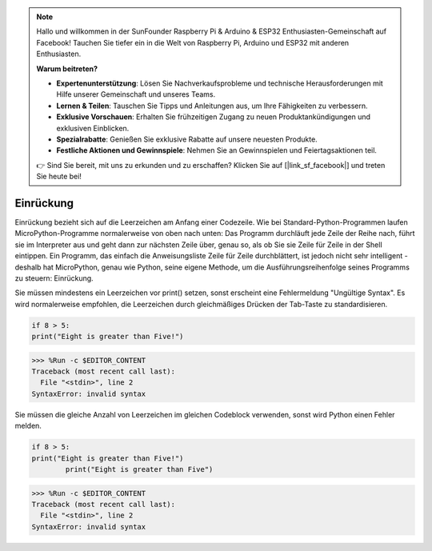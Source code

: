 .. note::

    Hallo und willkommen in der SunFounder Raspberry Pi & Arduino & ESP32 Enthusiasten-Gemeinschaft auf Facebook! Tauchen Sie tiefer ein in die Welt von Raspberry Pi, Arduino und ESP32 mit anderen Enthusiasten.

    **Warum beitreten?**

    - **Expertenunterstützung**: Lösen Sie Nachverkaufsprobleme und technische Herausforderungen mit Hilfe unserer Gemeinschaft und unseres Teams.
    - **Lernen & Teilen**: Tauschen Sie Tipps und Anleitungen aus, um Ihre Fähigkeiten zu verbessern.
    - **Exklusive Vorschauen**: Erhalten Sie frühzeitigen Zugang zu neuen Produktankündigungen und exklusiven Einblicken.
    - **Spezialrabatte**: Genießen Sie exklusive Rabatte auf unsere neuesten Produkte.
    - **Festliche Aktionen und Gewinnspiele**: Nehmen Sie an Gewinnspielen und Feiertagsaktionen teil.

    👉 Sind Sie bereit, mit uns zu erkunden und zu erschaffen? Klicken Sie auf [|link_sf_facebook|] und treten Sie heute bei!

Einrückung
===========

Einrückung bezieht sich auf die Leerzeichen am Anfang einer Codezeile.
Wie bei Standard-Python-Programmen laufen MicroPython-Programme normalerweise von oben nach unten:
Das Programm durchläuft jede Zeile der Reihe nach, führt sie im Interpreter aus und geht dann zur nächsten Zeile über,
genau so, als ob Sie sie Zeile für Zeile in der Shell eintippen.
Ein Programm, das einfach die Anweisungsliste Zeile für Zeile durchblättert, ist jedoch nicht sehr intelligent - deshalb hat MicroPython, genau wie Python, seine eigene Methode, um die Ausführungsreihenfolge seines Programms zu steuern: Einrückung.

Sie müssen mindestens ein Leerzeichen vor print() setzen, sonst erscheint eine Fehlermeldung "Ungültige Syntax". Es wird normalerweise empfohlen, die Leerzeichen durch gleichmäßiges Drücken der Tab-Taste zu standardisieren.



.. code-block:: python

    if 8 > 5:
    print("Eight is greater than Five!")

>>> %Run -c $EDITOR_CONTENT
Traceback (most recent call last):
  File "<stdin>", line 2
SyntaxError: invalid syntax

Sie müssen die gleiche Anzahl von Leerzeichen im gleichen Codeblock verwenden, sonst wird Python einen Fehler melden.


.. code-block:: python

    if 8 > 5:
    print("Eight is greater than Five!")
            print("Eight is greater than Five")
            
>>> %Run -c $EDITOR_CONTENT
Traceback (most recent call last):
  File "<stdin>", line 2
SyntaxError: invalid syntax

